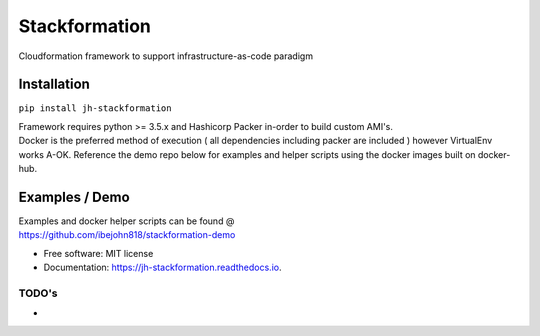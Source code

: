 Stackformation
==============

|pypi| |travis| |codecov| |readocs| |pyup| |docker|

Cloudformation framework to support infrastructure-as-code paradigm

Installation
------------

``pip install jh-stackformation``

| Framework requires python >= 3.5.x and Hashicorp Packer in-order to
  build custom AMI's.
| Docker is the preferred method of execution ( all dependencies
  including packer are included ) however VirtualEnv works A-OK.
  Reference the demo repo below for examples and helper scripts using
  the docker images built on docker-hub.

Examples / Demo
---------------

| Examples and docker helper scripts can be found @
| https://github.com/ibejohn818/stackformation-demo

-  Free software: MIT license
-  Documentation: https://jh-stackformation.readthedocs.io.

TODO's
^^^^^^

-  

.. |pypi| image:: https://img.shields.io/pypi/v/jh-stackformation.svg
   :target: https://pypi.python.org/pypi/jh-stackformation
.. |travis| image:: https://travis-ci.org/ibejohn818/stackformation.svg?branch=master
   :target: https://travis-ci.org/ibejohn818/stackformation
.. |codecov| image:: https://codecov.io/gh/ibejohn818/stackformation/branch/master/graph/badge.svg
   :target: https://codecov.io/gh/ibejohn818/stackformation
.. |readocs| image:: https://readthedocs.org/projects/jh-stackformation/badge/?version=latest
   :target: https://jh-stackformation.readthedocs.io/en/latest/?badge=latest
.. |pyup| image:: https://pyup.io/repos/github/ibejohn818/stackformation/shield.svg
   :target: https://pyup.io/repos/github/ibejohn818/stackformation/
.. |docker| image:: https://img.shields.io/docker/build/ibejohn818/stackformation.svg
   :target: https://hub.docker.com/r/ibejohn818/stackformation
